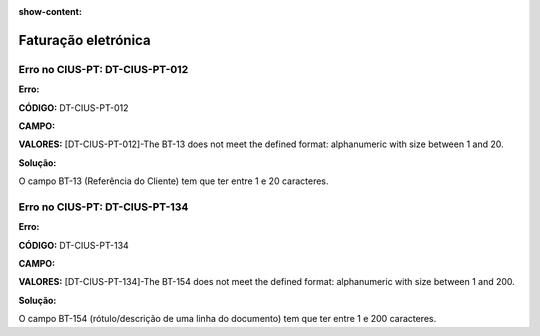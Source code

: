 :show-content:

====================
Faturação eletrónica
====================

Erro no CIUS-PT: DT-CIUS-PT-012
===============================
**Erro:**

**CÓDIGO:** DT-CIUS-PT-012

**CAMPO:**

.. code-block:: text
    /*:Invoice[namespace-uri()='urn:oasis:names:specification:ubl:schema:xsd:Invoice-2'][1]/*:OrderReference[namespace-uri()='urn:oasis:names:specification:ubl:schema:xsd:CommonAggregateComponents-2'][1]/*:ID[namespace-uri()='urn:oasis:names:specification:ubl:schema:xsd:CommonBasicComponents-2'][1]

**VALORES:** [DT-CIUS-PT-012]-The BT-13 does not meet the defined format: alphanumeric with size between 1 and 20.


**Solução:**

O campo BT-13 (Referência do Cliente) tem que ter entre 1 e 20 caracteres.

Erro no CIUS-PT: DT-CIUS-PT-134
===============================
**Erro:**

**CÓDIGO:** DT-CIUS-PT-134

**CAMPO:**

.. code-block:: text
    /*:Invoice[namespace-uri()='urn:oasis:names:specification:ubl:schema:xsd:Invoice-2'][1]/*:InvoiceLine[namespace-uri()='urn:oasis:names:specification:ubl:schema:xsd:CommonAggregateComponents-2'][1]/*:Item[namespace-uri()='urn:oasis:names:specification:ubl:schema:xsd:CommonAggregateComponents-2'][1]/*:Description[namespace-uri()='urn:oasis:names:specification:ubl:schema:xsd:CommonBasicComponents-2'][1]

**VALORES:** [DT-CIUS-PT-134]-The BT-154 does not meet the defined format: alphanumeric with size between 1 and 200.

**Solução:**

O campo BT-154 (rótulo/descrição de uma linha do documento) tem que ter entre 1 e 200 caracteres.

